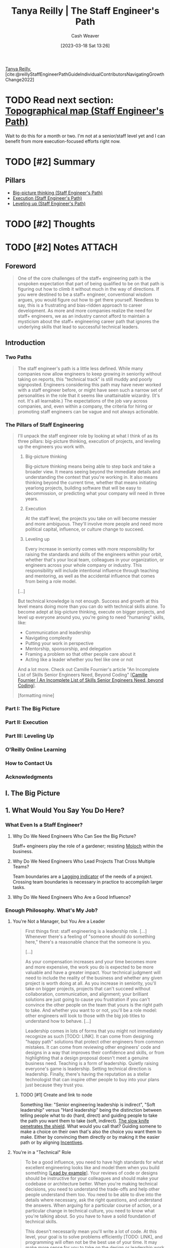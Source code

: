 :PROPERTIES:
:ROAM_REFS: [cite:@reillyStaffEngineerPathGuideIndividualContributorsNavigatingGrowthChange2022]
:ID:       bc1937f1-31ce-41cc-ba0b-dedaac9334b5
:LAST_MODIFIED: [2023-12-05 Tue 06:22]
:END:
#+title: Tanya Reilly | The Staff Engineer's Path
#+hugo_custom_front_matter: :slug "bc1937f1-31ce-41cc-ba0b-dedaac9334b5"
#+author: Cash Weaver
#+date: [2023-03-18 Sat 13:26]
#+filetags: :hastodo:reference:

[[id:ea15f0fd-d3b6-44a7-be0a-ac0cf8258db1][Tanya Reilly]], [cite:@reillyStaffEngineerPathGuideIndividualContributorsNavigatingGrowthChange2022]

* TODO Read next section: [[id:49d0c976-126c-4612-82ad-bebd079dd200][Topographical map (Staff Engineer's Path)]]
SCHEDULED: <2023-07-31 Mon>

Wait to do this for a month or two. I'm not at a senior/staff level yet and I can benefit from more execution-focused efforts right now.

* TODO [#2] Summary
** Pillars
- [[id:69721a7b-23c8-4d00-8a1c-0e2dba6a1c4e][Big-picture thinking (Staff Engineer's Path)]]
- [[id:66f9b635-a07d-43c0-963b-46878ded5183][Execution (Staff Engineer's Path)]]
- [[id:3910de4c-e0b0-4bad-93b9-334af4256906][Leveling up (Staff Engineer's Path)]]
* TODO [#2] Thoughts
* TODO [#2] Notes :ATTACH:
:PROPERTIES:
:NOTER_DOCUMENT: attachments/bc/1937f1-31ce-41cc-ba0b-dedaac9334b5/tanya-reilly-the-staff-engineers-path.pdf
:NOTER_PAGE: 197
:END:
** Foreword
:PROPERTIES:
:NOTER_PAGE: (8 . 0.090909)
:END:

#+begin_quote
One of the core challenges of the staff+ engineering path is the unspoken expectation that part of being qualified to be on that path is figuring out how to climb it without much in the way of directions. If you were destined to be a staff+ engineer, conventional wisdom argues, you would figure out how to get there yourself. Needless to say, this is a frustrating and bias-ridden approach to career development. As more and more companies realize the need for staff+ engineers, we as an industry cannot afford to maintain a mysticism about the staff+ engineering career path that ignores the underlying skills that lead to successful technical leaders.
#+end_quote

** Introduction
:PROPERTIES:
:NOTER_PAGE: (11 . 0.090909)
:END:
*** Two Paths
:PROPERTIES:
:NOTER_PAGE: (11 . 0.421402)
:END:

#+begin_quote
The staff engineer's path is a little less defined. While many companies now allow engineers to keep growing in seniority without taking on reports, this "technical track" is still muddy and poorly signposted. Engineers considering this path may have never worked with a staff engineer before, or might have seen such a narrow set of personalities in the role that it seems like unattainable wizardry. (It's not. It's all learnable.) The expectations of the job vary across companies, and, even within a company, the criteria for hiring or promoting staff engineers can be vague and not always actionable.
#+end_quote
*** The Pillars of Staff Engineering
:PROPERTIES:
:NOTER_PAGE: (13 . 0.715909)
:END:

#+begin_quote
I'll unpack the staff engineer role by looking at what I think of as its three pillars: big-picture thinking, execution of projects, and leveling up the engineers you work with.

1. Big-picture thinking

   Big-picture thinking means being able to step back and take a broader view. It means seeing beyond the immediate details and understanding the context that you're working in. It also means thinking beyond the current time, whether that means initiating yearlong projects, building software that will be easy to decommission, or predicting what your company will need in three years.

2. Execution

   At the staff level, the projects you take on will become messier and more ambiguous. They'll involve more people and need more political capital, influence, or culture change to succeed.

3. Leveling up

   Every increase in seniority comes with more responsibility for raising the standards and skills of the engineers within your orbit, whether that's your local team, colleagues in your organization, or engineers across your whole company or industry. This responsibility will include intentional influence through teaching and mentoring, as well as the accidental influence that comes from being a role model.

[...]

But technical knowledge is not enough. Success and growth at this level means doing more than you can do with technical skills alone. To become adept at big-picture thinking, execute on bigger projects, and level up everyone around you, you're going to need "humaning" skills, like:

- Communication and leadership
- Navigating complexity
- Putting your work in perspective
- Mentorship, sponsorship, and delegation
- Framing a problem so that other people care about it
- Acting like a leader whether you feel like one or not

And a lot more. Check out Camille Fournier's article "An Incomplete List of Skills Senior Engineers Need, Beyond Coding" [[[id:9f7ed9dc-46f1-4f12-a87e-cd03005c06dd][Camille Fournier | An Incomplete List of Skills Senior Engineers Need, beyond Coding]]].

[formatting mine]
#+end_quote
*** Part I: The Big Picture
:PROPERTIES:
:NOTER_PAGE: (19 . 0.398674)
:END:
*** Part II: Execution
:PROPERTIES:
:NOTER_PAGE: (20 . 0.379735)
:END:
*** Part III: Leveling Up
:PROPERTIES:
:NOTER_PAGE: (21 . 0.474432)
:END:
*** O'Reilly Online Learning
:PROPERTIES:
:NOTER_PAGE: (23 . 0.375001)
:END:
*** How to Contact Us
:PROPERTIES:
:NOTER_PAGE: (23 . 0.80966)
:END:
*** Acknowledgments
:PROPERTIES:
:NOTER_PAGE: (24 . 0.711174)
:END:

** I. The Big Picture
:PROPERTIES:
:NOTER_PAGE: (28 . 0.090909)
:END:
** 1. What Would You Say You Do Here?
:PROPERTIES:
:NOTER_PAGE: (29 . 0.090909)
:END:
*** What Even Is a Staff Engineer?
:PROPERTIES:
:NOTER_PAGE: (30 . 0.090909)
:END:
**** Why Do We Need Engineers Who Can See the Big Picture?
:PROPERTIES:
:NOTER_PAGE: (35 . 0.166667)
:END:
Staff+ engineers play the role of a gardener; resisting [[id:3aea1e2f-dd21-4c21-a8c9-7efd610424c4][Moloch]] within the business.
**** Why Do We Need Engineers Who Lead Projects That Cross Multiple Teams?
:PROPERTIES:
:NOTER_PAGE: (39 . 0.682766)
:END:
Team boundaries are a [[id:c112d0b0-ceef-4a41-9dc8-013a31bd1f49][Lagging indicator]] of the needs of a project. Crossing team boundaries is necessary in practice to accomplish larger tasks.
**** Why Do We Need Engineers Who Are a Good Influence?
:PROPERTIES:
:NOTER_PAGE: (42 . 0.190341)
:END:
*** Enough Philosophy. What's My Job?
:PROPERTIES:
:NOTER_PAGE: (44 . 0.247159)
:END:
**** You're Not a Manager, but You Are a Leader
:PROPERTIES:
:NOTER_PAGE: (44 . 0.408144)
:END:

#+begin_quote
First things first: staff engineering is a leadership role. [...] Whenever there's a feeling of "someone should do something here," there's a reasonable chance that the someone is you.

[...]

As your compensation increases and your time becomes more and more expensive, the work you do is expected to be more valuable and have a greater impact. Your technical judgment will need to include the reality of the business and whether any given project is worth doing at all. As you increase in seniority, you'll take on bigger projects, projects that can't succeed without collaboration, communication, and alignment; your brilliant solutions are just going to cause you frustration if you can't convince the other people on the team that yours is the right path to take. And whether you want to or not, you'll be a role model: other engineers will look to those with the big job titles to understand how to behave. [...]

Leadership comes in lots of forms that you might not immediately recognize as such [TODO: LINK]. It can come from designing "happy path" solutions that protect other engineers from common mistakes. It can come from reviewing other engineers' code and designs in a way that improves their confidence and skills, or from highlighting that a design proposal doesn't meet a genuine business need. Teaching is a form of leadership. Quietly raising everyone's game is leadership. Setting technical direction is leadership. Finally, there's having the reputation as a stellar technologist that can inspire other people to buy into your plans just because they trust you.
#+end_quote
***** TODO [#1] Create and link to node

Something like: "Senior engineering leadership is indirect", "Soft leadership" versus "Hard leadership" being the distinction between telling people what to do (hard, direct) and guiding people to take the path you want them to take (soft, indirect). [[id:0d00d854-02ca-4b2f-bf1d-8321de9378f8][The slow knife penetrates the shield]]. What would you call that? Guiding somene to make a choice on their own that's also the choice you want them to make. Either by convincing them directly or by making it the easier path or by aligning [[id:deb3b467-3bb1-4000-9665-3a7347909ad6][Incentives]].
**** You're in a "Technical" Role
:PROPERTIES:
:NOTER_PAGE: (48 . 0.09091)
:END:

#+begin_quote
To be a good influence, you need to have high standards for what excellent engineering looks like and model them when you build something [[[id:c1e92962-bb77-4da1-a565-dba4d2d29076][Lead by example]]]. Your reviews of code or designs should be instructive for your colleagues and should make your codebase or architecture better. When you're making technical decisions, you need to understand the trade-offs and help other people understand them too. You need to be able to dive into the details where necessary, ask the right questions, and understand the answers. When arguing for a particular course of action, or a particular change in technical culture, you need to know what you're talking about. So you have to have a solid foundation of technical skills.

This doesn't necessarily mean you'll write a lot of code. At this level, your goal is to solve problems efficiently [TODO: LINK], and programming will often not be the best use of your time. It may make more sense for you to take on the design or leadership work that only you can do and let others handle the programming. Staff engineers often take on ambiguous, messy, difficult problems and do just enough work on them to make them manageable by someone else. Once the problem is tractable, it becomes a growth opportunity for less experienced engineers (sometimes with support from the staff engineer).
#+end_quote
***** TODO [#1] Link to reference node

I read something a while back which went "Your job is to [[id:b00a62dd-b06c-4943-81d7-140b11e15c8b][Solve the problem]]" -- not to code or fall into a [[id:3923eefd-c5ff-455e-a107-cd5a9e9191c3][Technologist]] trap. Try to find that and cite it here.

**** You Aim to Be Autonomous
:PROPERTIES:
:NOTER_PAGE: (49 . 0.190342)
:END:

#+begin_quote
When you started out as an engineer, your manager probably told you what to work on and how to approach it. At senior level, maybe your manager advised you on which problems were important to solve, and left it to you to figure out what to do about it. At staff+ levels, your manager should be bringing you information and sharing context, but you should be telling them what's important just as much as the other way around. As Sabrina Leandro, principal engineer at Intercom, asks, "So you know you're supposed to be working on things that are impactful and valuable. But where do you find this magic backlog of high- impact work that you should be doing?" Her answer: "You create it!"
#+end_quote

See [[id:b4e207cd-6c52-425c-8b60-a21e8cb1d8c6][Sabrina Leandro | So You're Staff+ ... Now What?]].

#+begin_quote
As a senior person in the organization, it's likely that you'll be pulled in many directions. It's up to you to defend and structure your time.
#+end_quote

**** You Set Technical Direction
:PROPERTIES:
:NOTER_PAGE: (50 . 0.214016)
:END:

#+begin_quote
As a technical leader, part of a staff engineer's role is to make sure the organization has a good technical direction. Underlying the product or service your organization provides is a host of technical decisions: your architecture, your storage systems, the tools and frameworks you use, and so on. Whether these decisions are made at a team level or across multiple teams or whole organizations, part of your job is to make sure that they get made, that they get made well, and that they get written down. The job is not to come up with all (or even necessarily any!) of the aspects of the technical direction, but to ensure there is an agreed-upon, well-understood solution that solves the problems it sets out to solve.
#+end_quote

**** You Communicate Often and Well
:PROPERTIES:
:NOTER_PAGE: (50 . 0.624054)
:END:

#+begin_quote
The more senior you become, the more you will rely on strong communication skills. [...] The better you are at being understood, the easier your job will be.
#+end_quote

*** Understanding Your Role
:PROPERTIES:
:NOTER_PAGE: (50 . 0.855115)
:END:
**** Where in the Organization Do You Sit?
:PROPERTIES:
:NOTER_PAGE: (51 . 0.42235)
:END:
***** Reporting "high"
:PROPERTIES:
:NOTER_PAGE: (52 . 0.750948)
:END:
***** Reporting "low"
:PROPERTIES:
:NOTER_PAGE: (53 . 0.507577)
:END:
**** What's Your Scope?
:PROPERTIES:
:NOTER_PAGE: (54 . 0.673295)
:END:
***** A scope too broad
:PROPERTIES:
:NOTER_PAGE: (55 . 0.753788)
:END:
#+begin_quote
If your scope is too broad (or undefined), there are a few possible failure modes:

- Lack of impact
- Becoming a bottleneck
- Decision fatigue
- Missing relationships
#+end_quote
***** A scope too narrow
:PROPERTIES:
:NOTER_PAGE: (57 . 0.090909)
:END:
#+begin_quote
Beware, too, of scoping yourself too narrowly. [...]

- Lack of impact
- Opportunity cost
- Overshadowing other engineers
- Overengineering
#+end_quote
**** What Shape Is Your Role?
:PROPERTIES:
:NOTER_PAGE: (58 . 0.337121)
:END:
***** Do you approach things depth-first or breadth-first?
:PROPERTIES:
:NOTER_PAGE: (58 . 0.524621)
:END:
***** Which of the "four disciplines" do you gravitate toward?
:PROPERTIES:
:NOTER_PAGE: (59 . 0.204545)
:END:
#+begin_quote
Yonatan Zunger, distinguished engineer at Twitter, describes the four disciplines that are needed in any job in the world:

- Core technical skills

  Coding, litigation, producing content, cooking— whatever a typical practitioner of the role works on

- Product management

  Figuring out what needs to be done and why, and maintaining a narrative about that work

- Project management

  The practicalities of achieving the goal, removing chaos, tracking the tasks, noticing what's blocked, and making sure it gets unblocked

- People management

  Turning a group of people into a team, building their skills and careers, mentoring, and dealing with their problems

Zunger notes that the higher your level, the less your mix of these skills corresponds with your job title: "The more senior you get, the more this becomes true, the more and more there is an expectation that you can shift across each of these four kinds of jobs easily and fluidly, and function in all rooms."
#+end_quote
****** TODO Read and link to https://oreil.ly/3S9HE

***** How much do you want (or need) to code?
:PROPERTIES:
:NOTER_PAGE: (60 . 0.782197)
:END:
***** How's your delayed gratification?
:PROPERTIES:
:NOTER_PAGE: (61 . 0.403409)
:END:
***** Are you keeping one foot on the manager track?
:PROPERTIES:
:NOTER_PAGE: (61 . 0.819129)
:END:
***** Do any of these archetypes fit you?
:PROPERTIES:
:NOTER_PAGE: (62 . 0.403409)
:END:
**** What's Your Primary Focus?
:PROPERTIES:
:NOTER_PAGE: (63 . 0.166667)
:END:
***** What's important?
:PROPERTIES:
:NOTER_PAGE: (63 . 0.870265)
:END:

#+begin_quote
"Your work needs to be important" doesn't mean you should only work on the fanciest, most glamorous technologies and VP-sponsored initiatives. The work that's most important will often be the work that nobody else sees. It might be a struggle to even articulate the need for it, because your teams don't have good mental models for it yet. It might involve gathering data that doesn't exist, or spelunking through dusty code or documents that haven't been touched in a decade. There are any number of other grungy tasks that just need to get done. Meaningful work comes in many forms. Know why the problem you're working on is strategically important—and if it's not, do something else.
#+end_quote

***** What needs you?
:PROPERTIES:
:NOTER_PAGE: (64 . 0.53125)
:END:
*** Aligning on Scope, Shape, and Primary Focus
:PROPERTIES:
:NOTER_PAGE: (65 . 0.199811)
:END:

#+begin_quote
By now, you should have a pretty clear picture of what the scope of your role is, how it's shaped, and what you're working on right now. But are you certain that your picture matches everyone else's? Your manager's and colleagues' expectations may differ wildly from yours on what a staff engineer is, what authority you have to make decisions, and myriad other big questions. If you're joining a company as a staff engineer, it's best to get all of this straightened out up front.

A technique I learned from my friend Cian Synnott is to write out my understanding of my job and share it with my manager. It can feel a little intimidating to answer the question "What do you do here?" What if other people think what you do is useless, or think you don't do it well? But writing it out removes the ambiguity, and you'll find out early if your mental model of the role is the same as everyone else's. Better now than at performance review time.
#+end_quote
**** Is That Your Job?
:PROPERTIES:
:NOTER_PAGE: (68 . 0.090911)
:END:

#+begin_quote
Your job is to make your organization successful. You might be a technology expert or a coder or affiliated with a specific team, but ultimately your job is to help your organization achieve its goals. Senior people do a lot of things that are not in their core job description. They can end up doing things that make no sense in anyone's job description! But if that's what the project needs to be successful, consider doing it.
#+end_quote

*** To Recap
:PROPERTIES:
:NOTER_PAGE: (69 . 0.090911)
:END:

#+begin_quote
- Staff engineering roles are ambiguous by definition. It's up to you to discover and decide what your role is and what it means for you.
- You're probably not a manager, but you're in a leadership role.
- You're also in a role that requires technical judgment and solid technical experience.
- Be clear about your scope: your area of responsibility and influence.
- Your time is finite. Be deliberate about choosing a primary focus that's important and that isn't wasting your skills. [see [[id:f1882164-0604-4dd9-ae59-df0d7b9d5ca2][James F. Kile, Donald J. Little, Samir Shah | Busy Person Patterns]]]
- Align with your management chain. Discuss what you think your job is, see what your manager thinks it is, understand what's valued and what's actually useful, and set expectations explicitly. Not all companies need all shapes of staff engineers.
- Your job will be a weird shape sometimes, and that's OK.
#+end_quote
** 2. Three Maps
:PROPERTIES:
:NOTER_PAGE: (71 . 0.090909)
:END:
*** Uh, Did Anyone Bring a Map?
:PROPERTIES:
:NOTER_PAGE: (71 . 0.738636)
:END:

Remember that [[id:bfc5100c-d70d-4829-9798-7a90b5edea9b][The map is not the territory]].

**** A Locator Map: You Are Here
:PROPERTIES:
:NOTER_PAGE: (72 . 0.446023)
:END:

[[id:1b17b268-7192-4117-9d4f-1b67dcc091ee][Locator map (Staff Engineer's Path)]]

#+begin_quote
We're going to start with your place in the wider organization and company. Last chapter we talked about your scope, but to truly understand that scope, you need to see what's outside it. What's along the borders? When you zoom way out, how big is your part of the world compared to everywhere else? Think of it like one of those maps that a news station throws up behind the presenter to remind you where a particular place is, and put it in context.

You need the locator map because it's tricky to be objective about any work while you're deep inside it. Unless you can maintain perspective, the concerns and decisions of your local group will feel more important to you than they would if you looked at them on a bigger scale. So we'll try out some techniques for getting that perspective. You'll be honest with yourself about which of the projects you care about would actually show up on a big map of the company, and which ones you wouldn't see unless you zoomed all the way in.
#+end_quote

**** A Topographical Map: Learning the Terrain
:PROPERTIES:
:NOTER_PAGE: (73 . 0.166667)
:END:

[[id:49d0c976-126c-4612-82ad-bebd079dd200][Topographical map (Staff Engineer's Path)]]

#+begin_quote
The second map is all about navigating the terrain. If you're setting off across the landscape, you'll go further and faster if you have a robust knowledge of what's ahead. In this section, we'll look at some of the hazards on the map: the canyons and ridges along the fault lines of your organization, the weird political boundaries in places nobody would predict, and the difficult people everyone's been going out of their way to avoid. If there's quicksand ahead, or krakens to be wary of, or an impassable desert full of the sun-bleached skeletons of previous travelers, you'll want to mark those pretty clearly before you set out on your journey.

Despite the dangers and difficulties, you might find that there are navigable paths already in place. Discovering these paths will include understanding your organization's "personality" and how your leaders prefer to work, clarifying how decisions are made, and uncovering both the official and the "shadow" organization charts.
#+end_quote

**** A Treasure Map: X Marks the Spot
:PROPERTIES:
:NOTER_PAGE: (73 . 0.732955)
:END:

[[id:f3ca255f-a05d-4410-8a11-4fc48db1afe7][Treasure map (Staff Engineer's Path)]]

#+begin_quote
The third map has a destination and some points on a trail to get there. It shows where you're going and lays out some of the stops on the journey.
#+end_quote

**** Clearing the Fog of War
:PROPERTIES:
:NOTER_PAGE: (74 . 0.460227)
:END:

#+begin_quote
These three maps already exist in your organization; they're just obscured. When you join a new company, most of the big picture is completely unknown to you. A big part of starting a new job is building context, learning how your new organization works, and uncovering everyone's goals.

[...]

You'll be able to clear some parts of the map through everyday learning, but you'll need to deliberately set out to clear other parts. A core theme of this chapter is how important it is to know things: to have continual context and a sense of what's going on. Knowing things takes both skill and opportunity, and you might need to work at it for a while before you start seeing what you're not seeing.

[...]

Why could they see all of these things when I couldn't? Because they had learned to pay attention and they knew what they were looking for.

Paying attention means being alert to facts that affect your projects or organization. And that means continually sifting information out of the noise around you. If you can train your brain to say "That's interesting!" and remember facts that you might need later on, you'll start to add detail to your maps and build skills in synthesizing new information. What sorts of facts are useful? Anything that can help you or others have context for your work, navigate your organization, or progress toward your goals. Here are some examples:

- A company all-hands presentation about an upcoming marketing push might be a hint that huge traffic spikes you're not ready for are coming your way.
- Your director asks you to take on a project you don't have time to do, but you know which senior engineers in your organization are ready for opportunities to stretch their skills.
- A shift in corporate priorities could mean a platform you'd considered but backburnered has become an amazing investment.
- Your database just disappeared, and you remember getting an email about network maintenance.

Over time, you'll get used to how news travels in your org
and what you should pay attention to. [...] Think of
gathering context as a skill to build as part of your job.
#+end_quote
*** TODO [#1] The Locator Map: Getting Perspective
:PROPERTIES:
:NOTER_PAGE: (77 . 0.318182)
:END:

See [[id:1b17b268-7192-4117-9d4f-1b67dcc091ee][Locator map (Staff Engineer's Path)]].

**** TODO Read [cite:@larsonDrawingYourThreeMapsExercise2022]

**** Seeing Bigger
:PROPERTIES:
:NOTER_PAGE: (81 . 0.470645)
:END:
***** Taking an outsider view
:PROPERTIES:
:NOTER_PAGE: (81 . 0.752841)
:END:
****** TODO Read [cite:@naPushingFriction]

***** Escaping the echo chamber
:PROPERTIES:
:NOTER_PAGE: (83 . 0.204546)
:END:

***** What's actually important?
:PROPERTIES:
:NOTER_PAGE: (85 . 0.850379)
:END:

***** What do your customers care about?
:PROPERTIES:
:NOTER_PAGE: (88 . 0.47822)
:END:

***** Have your problems been solved before?
:PROPERTIES:
:NOTER_PAGE: (89 . 0.22822)
:END:
*** TODO [#2] The Topographical Map: Navigating the Terrain
:PROPERTIES:
:NOTER_PAGE: (90 . 0.767994)
:END:
**** Rough Terrain
:PROPERTIES:
:NOTER_PAGE: (92 . 0.386365)
:END:
**** Understanding Your Organization
:PROPERTIES:
:NOTER_PAGE: (93 . 0.47538)
:END:
***** What's the culture?
:PROPERTIES:
:NOTER_PAGE: (94 . 0.180872)
:END:
****** Secret or open?
:PROPERTIES:
:NOTER_PAGE: (95 . 0.176138)
:END:
****** Oral or written?
:PROPERTIES:
:NOTER_PAGE: (95 . 0.738638)
:END:
****** Top-down or bottom-up?
:PROPERTIES:
:NOTER_PAGE: (96 . 0.493371)
:END:
****** Fast change or deliberate change?
:PROPERTIES:
:NOTER_PAGE: (97 . 0.327652)
:END:
****** Back channels or front doors?
:PROPERTIES:
:NOTER_PAGE: (97 . 0.667614)
:END:
****** Allocated or available?
:PROPERTIES:
:NOTER_PAGE: (98 . 0.446023)
:END:
****** Liquid or crystallized?
:PROPERTIES:
:NOTER_PAGE: (99 . 0.152462)
:END:
***** Power, rules, or mission?
:PROPERTIES:
:NOTER_PAGE: (100 . 0.712121)
:END:
***** Noticing the points of interest
:PROPERTIES:
:NOTER_PAGE: (103 . 0.370265)
:END:
****** Chasms
:PROPERTIES:
:NOTER_PAGE: (103 . 0.582386)
:END:
****** Fortresses
:PROPERTIES:
:NOTER_PAGE: (104 . 0.465909)
:END:
****** Disputed territory
:PROPERTIES:
:NOTER_PAGE: (105 . 0.270833)
:END:
****** Uncrossable deserts
:PROPERTIES:
:NOTER_PAGE: (106 . 0.176136)
:END:
****** Paved roads, shortcuts, and long ways around
:PROPERTIES:
:NOTER_PAGE: (106 . 0.492424)
:END:
**** What Points of Interest Are on Your Map?
:PROPERTIES:
:NOTER_PAGE: (107 . 0.753788)
:END:
***** How are decisions made?
:PROPERTIES:
:NOTER_PAGE: (108 . 0.554924)
:END:
***** Where is "the room"?
:PROPERTIES:
:NOTER_PAGE: (109 . 0.569131)
:END:
***** Asking to join in
:PROPERTIES:
:NOTER_PAGE: (110 . 0.791669)
:END:
***** The shadow org chart
:PROPERTIES:
:NOTER_PAGE: (112 . 0.545457)
:END:
**** Keeping Your Topographic Map Up to Date
:PROPERTIES:
:NOTER_PAGE: (113 . 0.706442)
:END:
**** If the Terrain Is Still Difficult to Navigate, Be a Bridge
:PROPERTIES:
:NOTER_PAGE: (116 . 0.59754)
:END:
*** The Treasure Map: Remind Me Where We're Going?
:PROPERTIES:
:NOTER_PAGE: (118 . 0.318184)
:END:

[[id:f3ca255f-a05d-4410-8a11-4fc48db1afe7][Treasure map (Staff Engineer's Path)]]

**** Chasing Shiny Things
:PROPERTIES:
:NOTER_PAGE: (119 . 0.81629)
:END:
**** Taking a Longer View
:PROPERTIES:
:NOTER_PAGE: (121 . 0.498106)
:END:
***** Why are you doing whatever you're doing?
:PROPERTIES:
:NOTER_PAGE: (121 . 0.851326)
:END:
***** Sharing the map
:PROPERTIES:
:NOTER_PAGE: (123 . 0.346591)
:END:
**** If the Treasure Map Is Still Unclear, It Might Be Time to Draw a New One
:PROPERTIES:
:NOTER_PAGE: (124 . 0.555871)
:END:
*** Your Personal Journey
:PROPERTIES:
:NOTER_PAGE: (125 . 0.280303)
:END:
*** To Recap
:PROPERTIES:
:NOTER_PAGE: (125 . 0.720644)
:END:
#+begin_quote
- Practice the skills of intentionally looking for a bigger picture and seeing what's happening.
- Understand your work in context: know your customers, talk with peers outside your group, understand your success metrics, and be clear on what's actually important.
- Know how your organization works and how decisions get made within it.
- Build or discover paths to allow information you need to come to you.
- Be clear about what goals everyone is aiming for.
- Think about your own work and what your journey is.
#+end_quote
** 3. Creating the Big Picture
:PROPERTIES:
:NOTER_PAGE: (128 . 0.090909)
:END:
*** The Scenario: SockMatcher Needs a Plan
:PROPERTIES:
:NOTER_PAGE: (129 . 0.659091)
:END:
*** What's a Vision? What's a Strategy?
:PROPERTIES:
:NOTER_PAGE: (133 . 0.852273)
:END:
**** What's a Technical Vision?
:PROPERTIES:
:NOTER_PAGE: (135 . 0.214015)
:END:
**** What's a Technical Strategy?
:PROPERTIES:
:NOTER_PAGE: (138 . 0.166667)
:END:
***** The diagnosis
:PROPERTIES:
:NOTER_PAGE: (140 . 0.204546)
:END:
***** Guiding policy
:PROPERTIES:
:NOTER_PAGE: (140 . 0.421402)
:END:
***** Coherent actions
:PROPERTIES:
:NOTER_PAGE: (140 . 0.59091)
:END:
**** Do You Really Need Vision and Strategy Documents?
:PROPERTIES:
:NOTER_PAGE: (141 . 0.578598)
:END:
*** The Approach
:PROPERTIES:
:NOTER_PAGE: (142 . 0.54072)
:END:
**** Embrace the Boring Ideas
:PROPERTIES:
:NOTER_PAGE: (143 . 0.507576)
:END:
**** Join an Expedition in Progress
:PROPERTIES:
:NOTER_PAGE: (145 . 0.090909)
:END:
**** Get a Sponsor
:PROPERTIES:
:NOTER_PAGE: (147 . 0.214016)
:END:
**** Choose Your Core Group
:PROPERTIES:
:NOTER_PAGE: (149 . 0.09091)
:END:
**** Set Scope
:PROPERTIES:
:NOTER_PAGE: (150 . 0.801138)
:END:
**** Make Sure It's Achievable
:PROPERTIES:
:NOTER_PAGE: (152 . 0.332388)
:END:
**** Make It Official
:PROPERTIES:
:NOTER_PAGE: (153 . 0.689394)
:END:
*** The Writing
:PROPERTIES:
:NOTER_PAGE: (155 . 0.176136)
:END:
**** The Writing Loop
:PROPERTIES:
:NOTER_PAGE: (155 . 0.337121)
:END:
***** Initial ideas
:PROPERTIES:
:NOTER_PAGE: (156 . 0.563447)
:END:
****** What documents already exist?
:PROPERTIES:
:NOTER_PAGE: (156 . 0.751894)
:END:
****** What needs to change?
:PROPERTIES:
:NOTER_PAGE: (157 . 0.351326)
:END:
****** What's great as it is?
:PROPERTIES:
:NOTER_PAGE: (158 . 0.152462)
:END:
****** What's important?
:PROPERTIES:
:NOTER_PAGE: (158 . 0.340909)
:END:
****** What will Future You wish that Present You had done?
:PROPERTIES:
:NOTER_PAGE: (158 . 0.600379)
:END:
**** Writing
:PROPERTIES:
:NOTER_PAGE: (158 . 0.864583)
:END:
***** Interviews
:PROPERTIES:
:NOTER_PAGE: (160 . 0.42803)
:END:
***** Thinking time
:PROPERTIES:
:NOTER_PAGE: (161 . 0.498106)
:END:
**** Make Decisions
:PROPERTIES:
:NOTER_PAGE: (162 . 0.649621)
:END:
***** Trade-offs
:PROPERTIES:
:NOTER_PAGE: (163 . 0.157197)
:END:
***** Building consensus
:PROPERTIES:
:NOTER_PAGE: (163 . 0.572917)
:END:
***** Not deciding is a decision (just usually not a good one)
:PROPERTIES:
:NOTER_PAGE: (164 . 0.616477)
:END:
***** Show your work
:PROPERTIES:
:NOTER_PAGE: (165 . 0.730114)
:END:
**** Get Aligned and Stay Aligned
:PROPERTIES:
:NOTER_PAGE: (166 . 0.412881)
:END:
***** Be reasonable
:PROPERTIES:
:NOTER_PAGE: (167 . 0.180874)
:END:
***** Nemawashi
:PROPERTIES:
:NOTER_PAGE: (167 . 0.716858)
:END:
***** Work on your story
:PROPERTIES:
:NOTER_PAGE: (168 . 0.839017)
:END:
**** Create the Final Draft
:PROPERTIES:
:NOTER_PAGE: (170 . 0.834283)
:END:
*** The Launch
:PROPERTIES:
:NOTER_PAGE: (171 . 0.834283)
:END:
**** Make It Official
:PROPERTIES:
:NOTER_PAGE: (172 . 0.261366)
:END:
**** Keep It Fresh
:PROPERTIES:
:NOTER_PAGE: (173 . 0.578601)
:END:
*** Case Study: SockMatcher
:PROPERTIES:
:NOTER_PAGE: (174 . 0.090911)
:END:
**** Approach
:PROPERTIES:
:NOTER_PAGE: (174 . 0.356063)
:END:
***** Why didn't previous attempts work?
:PROPERTIES:
:NOTER_PAGE: (174 . 0.742427)
:END:
***** Sponsorship
:PROPERTIES:
:NOTER_PAGE: (175 . 0.872161)
:END:
***** Other engineers
:PROPERTIES:
:NOTER_PAGE: (176 . 0.886366)
:END:
***** Scope
:PROPERTIES:
:NOTER_PAGE: (178 . 0.465909)
:END:
**** The Writing
:PROPERTIES:
:NOTER_PAGE: (180 . 0.190341)
:END:
***** Diagnosis
:PROPERTIES:
:NOTER_PAGE: (180 . 0.448864)
:END:
***** Guiding policy
:PROPERTIES:
:NOTER_PAGE: (183 . 0.53125)
:END:
***** Actions
:PROPERTIES:
:NOTER_PAGE: (184 . 0.597538)
:END:
**** The Launch
:PROPERTIES:
:NOTER_PAGE: (186 . 0.837121)
:END:
*** To Recap
:PROPERTIES:
:NOTER_PAGE: (188 . 0.337121)
:END:
** II. Execution
:PROPERTIES:
:NOTER_PAGE: (190 . 0.090909)
:END:
** 4. Finite Time
:PROPERTIES:
:NOTER_PAGE: (191 . 0.090909)
:END:
See [[id:f1882164-0604-4dd9-ae59-df0d7b9d5ca2][James F. Kile, Donald J. Little, Samir Shah | Busy Person Patterns]].
*** Doing All the Things
:PROPERTIES:
:NOTER_PAGE: (191 . 0.653409)
:END:
*** Time
:PROPERTIES:
:NOTER_PAGE: (192 . 0.67803)
:END:
**** Finite Time
:PROPERTIES:
:NOTER_PAGE: (193 . 0.090909)
:END:
**** How Busy Do You Like to Be?
:PROPERTIES:
:NOTER_PAGE: (196 . 0.680872)
:END:
**** projectqueue.pop()?
:PROPERTIES:
:NOTER_PAGE: (198 . 0.090909)
:END:
*** Resource Constraints
:PROPERTIES:
:NOTER_PAGE: (199 . 0.398674)
:END:
**** Your Dashboard
:PROPERTIES:
:NOTER_PAGE: (200 . 0.494318)
:END:
***** Energy
:PROPERTIES:
:NOTER_PAGE: (201 . 0.493372)
:END:
***** Quality of life
:PROPERTIES:
:NOTER_PAGE: (202 . 0.498107)
:END:
***** Credibility
:PROPERTIES:
:NOTER_PAGE: (203 . 0.464963)
:END:
***** Social capital
:PROPERTIES:
:NOTER_PAGE: (204 . 0.839015)
:END:
***** Skills
:PROPERTIES:
:NOTER_PAGE: (206 . 0.356061)
:END:
**** E + 2S + ...?
:PROPERTIES:
:NOTER_PAGE: (207 . 0.422348)
:END:
**** Bin packing
:PROPERTIES:
:NOTER_PAGE: (208 . 0.823864)
:END:
*** Choosing Projects
:PROPERTIES:
:NOTER_PAGE: (210 . 0.176138)
:END:
**** Evaluating a Project
:PROPERTIES:
:NOTER_PAGE: (210 . 0.408145)
:END:
***** You're invited to join
:PROPERTIES:
:NOTER_PAGE: (210 . 0.628789)
:END:
***** You ask to join
:PROPERTIES:
:NOTER_PAGE: (211 . 0.09091)
:END:
***** You have an idea
:PROPERTIES:
:NOTER_PAGE: (211 . 0.402463)
:END:
***** The fire alarm goes off
:PROPERTIES:
:NOTER_PAGE: (211 . 0.690342)
:END:
***** You're claiming a problem
:PROPERTIES:
:NOTER_PAGE: (212 . 0.774622)
:END:
***** You're invited to join a grassroots effort
:PROPERTIES:
:NOTER_PAGE: (213 . 0.732009)
:END:
***** Someone needs to…
:PROPERTIES:
:NOTER_PAGE: (214 . 0.299244)
:END:
***** You're just meddling
:PROPERTIES:
:NOTER_PAGE: (214 . 0.705494)
:END:
**** What are you signing on for?
:PROPERTIES:
:NOTER_PAGE: (216 . 0.090909)
:END:
**** Questions to Ask Yourself About Projects
:PROPERTIES:
:NOTER_PAGE: (217 . 0.659091)
:END:
***** Energy: How many things are you already doing?
:PROPERTIES:
:NOTER_PAGE: (217 . 0.775568)
:END:
***** Energy: Does this kind of work give or take energy?
:PROPERTIES:
:NOTER_PAGE: (218 . 0.677083)
:END:
***** Energy: Are you procrastinating?
:PROPERTIES:
:NOTER_PAGE: (219 . 0.22822)
:END:
***** Energy: Is this fight worth it?
:PROPERTIES:
:NOTER_PAGE: (220 . 0.625)
:END:
***** Quality of life: Do you enjoy this work?
:PROPERTIES:
:NOTER_PAGE: (221 . 0.090909)
:END:
***** Quality of life: How do you feel about the project's goals?
:PROPERTIES:
:NOTER_PAGE: (222 . 0.090909)
:END:
***** Credibility: Does this project use your technical skills?
:PROPERTIES:
:NOTER_PAGE: (222 . 0.448864)
:END:
***** Credibility: Does this project show your leadership skills?
:PROPERTIES:
:NOTER_PAGE: (222 . 0.75947)
:END:
***** Social capital: Is this the kind of work that your company and your manager expects at your level?
:PROPERTIES:
:NOTER_PAGE: (223 . 0.275568)
:END:
***** Social capital: Will this work be respected?
:PROPERTIES:
:NOTER_PAGE: (223 . 0.856061)
:END:
***** Social capital: Are you squandering the capital you've built?
:PROPERTIES:
:NOTER_PAGE: (224 . 0.441288)
:END:
***** Skills: Will this project teach you something you want to learn?
:PROPERTIES:
:NOTER_PAGE: (225 . 0.6875)
:END:
***** Skills: Will the people around you raise your game?
:PROPERTIES:
:NOTER_PAGE: (226 . 0.299242)
:END:
**** What If It's the Wrong Project?
:PROPERTIES:
:NOTER_PAGE: (227 . 0.166667)
:END:
***** Do it anyway?
:PROPERTIES:
:NOTER_PAGE: (227 . 0.624053)
:END:
***** Compensate for the project
:PROPERTIES:
:NOTER_PAGE: (228 . 0.767992)
:END:
***** Let others lead
:PROPERTIES:
:NOTER_PAGE: (229 . 0.498108)
:END:
***** Resize the project
:PROPERTIES:
:NOTER_PAGE: (230 . 0.204548)
:END:
***** Just don't do it
:PROPERTIES:
:NOTER_PAGE: (230 . 0.620268)
:END:
**** Examples
:PROPERTIES:
:NOTER_PAGE: (231 . 0.643942)
:END:
***** Example: Speaking at the all-hands meeting
:PROPERTIES:
:NOTER_PAGE: (231 . 0.855116)
:END:
***** Example: Joining an on-call rotation
:PROPERTIES:
:NOTER_PAGE: (234 . 0.379737)
:END:
***** Example: The exciting project you wish you could do
:PROPERTIES:
:NOTER_PAGE: (236 . 0.180874)
:END:
***** Example: I want to want to
:PROPERTIES:
:NOTER_PAGE: (238 . 0.090911)
:END:
**** Defend Your Time
:PROPERTIES:
:NOTER_PAGE: (240 . 0.090909)
:END:
*** To Recap
:PROPERTIES:
:NOTER_PAGE: (240 . 0.71875)
:END:
** 5. Leading Big Projects
:PROPERTIES:
:NOTER_PAGE: (244 . 0.090909)
:END:
*** The Life of a Project
:PROPERTIES:
:NOTER_PAGE: (244 . 0.585227)
:END:
*** The Start of a Project
:PROPERTIES:
:NOTER_PAGE: (246 . 0.090909)
:END:
**** If You're Feeling Overwhelmed…
:PROPERTIES:
:NOTER_PAGE: (246 . 0.52178)
:END:
***** Create an anchor for yourself
:PROPERTIES:
:NOTER_PAGE: (248 . 0.460227)
:END:
***** Talk to your project sponsor
:PROPERTIES:
:NOTER_PAGE: (248 . 0.724432)
:END:
***** Decide who gets your uncertainty
:PROPERTIES:
:NOTER_PAGE: (249 . 0.427084)
:END:
***** Give yourself a win
:PROPERTIES:
:NOTER_PAGE: (250 . 0.157197)
:END:
***** Use your strengths
:PROPERTIES:
:NOTER_PAGE: (250 . 0.46875)
:END:
**** Building Context
:PROPERTIES:
:NOTER_PAGE: (250 . 0.789773)
:END:
***** Goals
:PROPERTIES:
:NOTER_PAGE: (251 . 0.450758)
:END:
***** Customer needs
:PROPERTIES:
:NOTER_PAGE: (251 . 0.819129)
:END:
***** Success metrics
:PROPERTIES:
:NOTER_PAGE: (253 . 0.275568)
:END:
***** Sponsors, stakeholders, and customers
:PROPERTIES:
:NOTER_PAGE: (254 . 0.322917)
:END:
***** Fixed constraints
:PROPERTIES:
:NOTER_PAGE: (254 . 0.658144)
:END:
***** Risks
:PROPERTIES:
:NOTER_PAGE: (255 . 0.427084)
:END:
***** History
:PROPERTIES:
:NOTER_PAGE: (256 . 0.275569)
:END:
***** Team
:PROPERTIES:
:NOTER_PAGE: (256 . 0.80966)
:END:
**** Giving Your Project Structure
:PROPERTIES:
:NOTER_PAGE: (258 . 0.214015)
:END:
***** Defining roles
:PROPERTIES:
:NOTER_PAGE: (258 . 0.576705)
:END:
***** Recruiting people
:PROPERTIES:
:NOTER_PAGE: (263 . 0.427084)
:END:
***** Agreeing on scope
:PROPERTIES:
:NOTER_PAGE: (264 . 0.558713)
:END:
***** Estimating time
:PROPERTIES:
:NOTER_PAGE: (266 . 0.427084)
:END:
***** Agreeing on logistics
:PROPERTIES:
:NOTER_PAGE: (267 . 0.625948)
:END:
***** Having a kickoff meeting
:PROPERTIES:
:NOTER_PAGE: (269 . 0.370265)
:END:
*** Driving the Project
:PROPERTIES:
:NOTER_PAGE: (270 . 0.090909)
:END:
**** Exploring
:PROPERTIES:
:NOTER_PAGE: (270 . 0.545455)
:END:
***** What are the important aspects of the project?
:PROPERTIES:
:NOTER_PAGE: (271 . 0.157197)
:END:
***** What possible approaches can you take?
:PROPERTIES:
:NOTER_PAGE: (272 . 0.441288)
:END:
**** Clarifying
:PROPERTIES:
:NOTER_PAGE: (273 . 0.356061)
:END:
***** Mental models
:PROPERTIES:
:NOTER_PAGE: (274 . 0.460227)
:END:
***** Naming
:PROPERTIES:
:NOTER_PAGE: (275 . 0.616477)
:END:
***** Pictures and graphs
:PROPERTIES:
:NOTER_PAGE: (276 . 0.370265)
:END:
**** Designing
:PROPERTIES:
:NOTER_PAGE: (277 . 0.579545)
:END:
***** Why share designs?
:PROPERTIES:
:NOTER_PAGE: (278 . 0.090909)
:END:
***** RFC templates
:PROPERTIES:
:NOTER_PAGE: (278 . 0.79072)
:END:
***** What goes in an RFC?
:PROPERTIES:
:NOTER_PAGE: (280 . 0.090909)
:END:
****** Context
:PROPERTIES:
:NOTER_PAGE: (280 . 0.232008)
:END:
****** Goals
:PROPERTIES:
:NOTER_PAGE: (280 . 0.586174)
:END:
****** Design
:PROPERTIES:
:NOTER_PAGE: (281 . 0.389205)
:END:
****** Security/privacy/compliance
:PROPERTIES:
:NOTER_PAGE: (284 . 0.686555)
:END:
****** Alternatives considered/prior art
:PROPERTIES:
:NOTER_PAGE: (285 . 0.090911)
:END:
****** Background
:PROPERTIES:
:NOTER_PAGE: (285 . 0.620268)
:END:
****** Trade-offs
:PROPERTIES:
:NOTER_PAGE: (285 . 0.761366)
:END:
****** Risks
:PROPERTIES:
:NOTER_PAGE: (285 . 0.87879)
:END:
****** Dependencies
:PROPERTIES:
:NOTER_PAGE: (286 . 0.247161)
:END:
****** Operations
:PROPERTIES:
:NOTER_PAGE: (286 . 0.411934)
:END:
***** Technical pitfalls
:PROPERTIES:
:NOTER_PAGE: (286 . 0.534093)
:END:
****** It's a brand-new problem (but it isn't)
:PROPERTIES:
:NOTER_PAGE: (286 . 0.675192)
:END:
****** This looks easy!
:PROPERTIES:
:NOTER_PAGE: (286 . 0.863639)
:END:
****** Building for the present
:PROPERTIES:
:NOTER_PAGE: (287 . 0.389207)
:END:
****** Building for the distant, distant future
:PROPERTIES:
:NOTER_PAGE: (287 . 0.696025)
:END:
****** Every user just needs to…
:PROPERTIES:
:NOTER_PAGE: (288 . 0.152465)
:END:
****** We'll figure out the difficult part later
:PROPERTIES:
:NOTER_PAGE: (288 . 0.364586)
:END:
****** Solving the small problem by making the big problem more difficult
:PROPERTIES:
:NOTER_PAGE: (288 . 0.671404)
:END:
****** It's not really a rewrite (but it is!)
:PROPERTIES:
:NOTER_PAGE: (289 . 0.199813)
:END:
****** But is it operable?
:PROPERTIES:
:NOTER_PAGE: (289 . 0.482957)
:END:
****** Discussing the smallest decisions the most
:PROPERTIES:
:NOTER_PAGE: (289 . 0.822919)
:END:
**** Coding
:PROPERTIES:
:NOTER_PAGE: (290 . 0.483904)
:END:
***** Should you code on the project?
:PROPERTIES:
:NOTER_PAGE: (290 . 0.718752)
:END:
***** Be an exemplar, but not a bottleneck
:PROPERTIES:
:NOTER_PAGE: (291 . 0.578601)
:END:
**** Communicating
:PROPERTIES:
:NOTER_PAGE: (293 . 0.554924)
:END:
***** Talking to each other
:PROPERTIES:
:NOTER_PAGE: (293 . 0.766098)
:END:
***** Sharing status
:PROPERTIES:
:NOTER_PAGE: (294 . 0.474432)
:END:
**** Navigating
:PROPERTIES:
:NOTER_PAGE: (295 . 0.753788)
:END:
*** To Recap
:PROPERTIES:
:NOTER_PAGE: (297 . 0.422348)
:END:
** 6. Why Have We Stopped?
:PROPERTIES:
:NOTER_PAGE: (301 . 0.090909)
:END:
*** The Project Isn't Moving—Should It Be?
:PROPERTIES:
:NOTER_PAGE: (301 . 0.466856)
:END:
**** You're Stuck in Traffic
:PROPERTIES:
:NOTER_PAGE: (303 . 0.483902)
:END:
**** Blocked by Another Team
:PROPERTIES:
:NOTER_PAGE: (304 . 0.559659)
:END:
***** What's going on?
:PROPERTIES:
:NOTER_PAGE: (304 . 0.86553)
:END:
***** Navigating the dependency
:PROPERTIES:
:NOTER_PAGE: (307 . 0.090909)
:END:
****** Understand and explain
:PROPERTIES:
:NOTER_PAGE: (307 . 0.160985)
:END:
****** Make the work easier
:PROPERTIES:
:NOTER_PAGE: (307 . 0.524621)
:END:
****** Get organizational support
:PROPERTIES:
:NOTER_PAGE: (308 . 0.199811)
:END:
****** Make alternative plans
:PROPERTIES:
:NOTER_PAGE: (308 . 0.818182)
:END:
**** Blocked by a Decision
:PROPERTIES:
:NOTER_PAGE: (309 . 0.261364)
:END:
***** What's going on?
:PROPERTIES:
:NOTER_PAGE: (309 . 0.638258)
:END:
***** Navigating the unmade decision
:PROPERTIES:
:NOTER_PAGE: (310 . 0.403409)
:END:
****** Understand and explain
:PROPERTIES:
:NOTER_PAGE: (310 . 0.568182)
:END:
****** Make the work easier
:PROPERTIES:
:NOTER_PAGE: (310 . 0.827652)
:END:
****** Get organizational support
:PROPERTIES:
:NOTER_PAGE: (311 . 0.517046)
:END:
****** Make alternative plans
:PROPERTIES:
:NOTER_PAGE: (311 . 0.681819)
:END:
**** Blocked by a Single $%@$% Button Click
:PROPERTIES:
:NOTER_PAGE: (312 . 0.483902)
:END:
***** What's going on?
:PROPERTIES:
:NOTER_PAGE: (312 . 0.695076)
:END:
***** Navigating the unclicked button
:PROPERTIES:
:NOTER_PAGE: (314 . 0.090909)
:END:
****** Understand and explain
:PROPERTIES:
:NOTER_PAGE: (314 . 0.350379)
:END:
****** Make the work easier
:PROPERTIES:
:NOTER_PAGE: (314 . 0.714015)
:END:
****** Get organizational support
:PROPERTIES:
:NOTER_PAGE: (315 . 0.497159)
:END:
****** Make alternative plans
:PROPERTIES:
:NOTER_PAGE: (315 . 0.756629)
:END:
**** Blocked by a Single Person
:PROPERTIES:
:NOTER_PAGE: (316 . 0.166667)
:END:
***** What's going on?
:PROPERTIES:
:NOTER_PAGE: (316 . 0.354167)
:END:
***** Navigating a colleague who isn't doing the work
:PROPERTIES:
:NOTER_PAGE: (317 . 0.22822)
:END:
****** Understand and explain
:PROPERTIES:
:NOTER_PAGE: (317 . 0.440341)
:END:
****** Make the work easier
:PROPERTIES:
:NOTER_PAGE: (318 . 0.090909)
:END:
****** Get organizational support
:PROPERTIES:
:NOTER_PAGE: (319 . 0.389205)
:END:
**** Blocked by Unassigned Work
:PROPERTIES:
:NOTER_PAGE: (319 . 0.710227)
:END:
***** What's going on?
:PROPERTIES:
:NOTER_PAGE: (320 . 0.251895)
:END:
***** Navigating the unassigned work
:PROPERTIES:
:NOTER_PAGE: (321 . 0.803978)
:END:
****** Understand and explain
:PROPERTIES:
:NOTER_PAGE: (322 . 0.09091)
:END:
****** Make the work easier
:PROPERTIES:
:NOTER_PAGE: (323 . 0.711175)
:END:
****** Get organizational support
:PROPERTIES:
:NOTER_PAGE: (324 . 0.09091)
:END:
****** Make alternative plans
:PROPERTIES:
:NOTER_PAGE: (324 . 0.303031)
:END:
**** Blocked by a Huge Crowd of People
:PROPERTIES:
:NOTER_PAGE: (324 . 0.576706)
:END:
***** What's going on?
:PROPERTIES:
:NOTER_PAGE: (325 . 0.157198)
:END:
***** Navigating the half-finished migration
:PROPERTIES:
:NOTER_PAGE: (325 . 0.596592)
:END:
****** Understand and explain
:PROPERTIES:
:NOTER_PAGE: (325 . 0.737691)
:END:
****** Make the work easier
:PROPERTIES:
:NOTER_PAGE: (326 . 0.270833)
:END:
****** Get organizational support
:PROPERTIES:
:NOTER_PAGE: (327 . 0.327652)
:END:
****** Make alternative plans
:PROPERTIES:
:NOTER_PAGE: (327 . 0.610795)
:END:
*** You're Lost
:PROPERTIES:
:NOTER_PAGE: (328 . 0.176136)
:END:
**** You Don't Know Where You're All Going
:PROPERTIES:
:NOTER_PAGE: (328 . 0.431818)
:END:
***** What's going on?
:PROPERTIES:
:NOTER_PAGE: (328 . 0.856061)
:END:
***** Choosing a destination
:PROPERTIES:
:NOTER_PAGE: (329 . 0.498106)
:END:
****** Clarify roles
:PROPERTIES:
:NOTER_PAGE: (329 . 0.61553)
:END:
****** Choose a strategy
:PROPERTIES:
:NOTER_PAGE: (330 . 0.090909)
:END:
****** Choose a problem
:PROPERTIES:
:NOTER_PAGE: (330 . 0.397727)
:END:
****** Choose a stakeholder
:PROPERTIES:
:NOTER_PAGE: (330 . 0.704545)
:END:
**** You Don't Know How to Get There
:PROPERTIES:
:NOTER_PAGE: (331 . 0.214015)
:END:
***** What's going on?
:PROPERTIES:
:NOTER_PAGE: (331 . 0.567235)
:END:
***** Finding the way
:PROPERTIES:
:NOTER_PAGE: (331 . 0.807765)
:END:
****** Articulate the problem
:PROPERTIES:
:NOTER_PAGE: (332 . 0.090909)
:END:
****** Revisit your assumptions
:PROPERTIES:
:NOTER_PAGE: (332 . 0.326705)
:END:
****** Give it time
:PROPERTIES:
:NOTER_PAGE: (332 . 0.5625)
:END:
****** Increase your capacity
:PROPERTIES:
:NOTER_PAGE: (332 . 0.774621)
:END:
****** Look for prior art
:PROPERTIES:
:NOTER_PAGE: (333 . 0.223485)
:END:
****** Learn from other people
:PROPERTIES:
:NOTER_PAGE: (333 . 0.435606)
:END:
****** Try a different angle
:PROPERTIES:
:NOTER_PAGE: (333 . 0.671402)
:END:
****** Start smaller
:PROPERTIES:
:NOTER_PAGE: (334 . 0.090909)
:END:
****** Ask for help
:PROPERTIES:
:NOTER_PAGE: (334 . 0.326705)
:END:
**** You Don't Know Where You Stand
:PROPERTIES:
:NOTER_PAGE: (334 . 0.576705)
:END:
***** What's going on?
:PROPERTIES:
:NOTER_PAGE: (335 . 0.180871)
:END:
***** Getting back on solid ground
:PROPERTIES:
:NOTER_PAGE: (335 . 0.691288)
:END:
****** Clarify organizational support
:PROPERTIES:
:NOTER_PAGE: (335 . 0.808712)
:END:
****** Clarify roles
:PROPERTIES:
:NOTER_PAGE: (336 . 0.152462)
:END:
****** Ask for what you need
:PROPERTIES:
:NOTER_PAGE: (336 . 0.388258)
:END:
****** Refuel
:PROPERTIES:
:NOTER_PAGE: (336 . 0.600379)
:END:
*** You Have Arrived…Somewhere?
:PROPERTIES:
:NOTER_PAGE: (337 . 0.090909)
:END:
**** But It's Code Complete!
:PROPERTIES:
:NOTER_PAGE: (339 . 0.090911)
:END:
***** What's going on?
:PROPERTIES:
:NOTER_PAGE: (339 . 0.529358)
:END:
***** Making sure the user can catch a Pokémon
:PROPERTIES:
:NOTER_PAGE: (340 . 0.157199)
:END:
****** Define "done"
:PROPERTIES:
:NOTER_PAGE: (340 . 0.298298)
:END:
****** Be your own user
:PROPERTIES:
:NOTER_PAGE: (340 . 0.676139)
:END:
****** Celebrate landings, not launches
:PROPERTIES:
:NOTER_PAGE: (340 . 0.840911)
:END:
**** It's Done but Nobody Is Using It
:PROPERTIES:
:NOTER_PAGE: (341 . 0.237692)
:END:
***** What's going on?
:PROPERTIES:
:NOTER_PAGE: (341 . 0.47254)
:END:
***** Selling it
:PROPERTIES:
:NOTER_PAGE: (342 . 0.609851)
:END:
***** Tell people
:PROPERTIES:
:NOTER_PAGE: (342 . 0.86932)
:END:
***** Make it discoverable
:PROPERTIES:
:NOTER_PAGE: (343 . 0.412881)
:END:
**** It's Built on a Shaky Foundation
:PROPERTIES:
:NOTER_PAGE: (343 . 0.639207)
:END:
***** What's going on?
:PROPERTIES:
:NOTER_PAGE: (344 . 0.157199)
:END:
***** Shoring up the foundations
:PROPERTIES:
:NOTER_PAGE: (344 . 0.620268)
:END:
***** Set a culture of quality
:PROPERTIES:
:NOTER_PAGE: (344 . 0.78504)
:END:
***** Make the foundational work a user story
:PROPERTIES:
:NOTER_PAGE: (345 . 0.270836)
:END:
***** Negotiate for engineer-led time
:PROPERTIES:
:NOTER_PAGE: (345 . 0.752843)
:END:
**** The Project Just Stops Here
:PROPERTIES:
:NOTER_PAGE: (346 . 0.28504)
:END:
***** This is a better place to stop
:PROPERTIES:
:NOTER_PAGE: (346 . 0.543563)
:END:
***** It's not the right journey to take
:PROPERTIES:
:NOTER_PAGE: (347 . 0.090911)
:END:
***** The project has been canceled
:PROPERTIES:
:NOTER_PAGE: (348 . 0.090911)
:END:
***** This is the destination!
:PROPERTIES:
:NOTER_PAGE: (349 . 0.801139)
:END:
*** To Recap
:PROPERTIES:
:NOTER_PAGE: (350 . 0.763258)
:END:
** III. Leveling Up
:PROPERTIES:
:NOTER_PAGE: (353 . 0.090909)
:END:
** 7. You're a Role Model Now (Sorry)
:PROPERTIES:
:NOTER_PAGE: (354 . 0.090909)
:END:
*** What Does It Mean to Do a Good Job?
:PROPERTIES:
:NOTER_PAGE: (354 . 0.594697)
:END:
**** Values Are What You Do
:PROPERTIES:
:NOTER_PAGE: (355 . 0.166667)
:END:
**** But I Don't Want to Be a Role Model!
:PROPERTIES:
:NOTER_PAGE: (355 . 0.799242)
:END:
*** What Does It Mean to Do a Good Job as a Senior Engineer?
:PROPERTIES:
:NOTER_PAGE: (356 . 0.611742)
:END:
**** Be Competent
:PROPERTIES:
:NOTER_PAGE: (357 . 0.38447)
:END:
**** Know Things
:PROPERTIES:
:NOTER_PAGE: (357 . 0.569129)
:END:
***** Build experience
:PROPERTIES:
:NOTER_PAGE: (357 . 0.803977)
:END:
***** Build domain knowledge
:PROPERTIES:
:NOTER_PAGE: (360 . 0.607955)
:END:
***** Stay up to date
:PROPERTIES:
:NOTER_PAGE: (361 . 0.711174)
:END:
**** Be Self-Aware
:PROPERTIES:
:NOTER_PAGE: (362 . 0.706439)
:END:
***** Admit what you know
:PROPERTIES:
:NOTER_PAGE: (363 . 0.251894)
:END:
***** Admit what you don't know
:PROPERTIES:
:NOTER_PAGE: (363 . 0.795455)
:END:
***** Understand your own context
:PROPERTIES:
:NOTER_PAGE: (364 . 0.625948)
:END:
**** Have High Standards
:PROPERTIES:
:NOTER_PAGE: (365 . 0.261364)
:END:
***** Seek out constructive criticism
:PROPERTIES:
:NOTER_PAGE: (365 . 0.59091)
:END:
***** Own your mistakes
:PROPERTIES:
:NOTER_PAGE: (366 . 0.09091)
:END:
***** Be reliable
:PROPERTIES:
:NOTER_PAGE: (367 . 0.157197)
:END:
**** Be Responsible
:PROPERTIES:
:NOTER_PAGE: (367 . 0.729167)
:END:
**** Take Ownership
:PROPERTIES:
:NOTER_PAGE: (368 . 0.223485)
:END:
***** Make decisions
:PROPERTIES:
:NOTER_PAGE: (369 . 0.285038)
:END:
***** Ask "obvious" questions
:PROPERTIES:
:NOTER_PAGE: (369 . 0.78125)
:END:
***** Don't delegate through neglect
:PROPERTIES:
:NOTER_PAGE: (370 . 0.670455)
:END:
**** Take Charge
:PROPERTIES:
:NOTER_PAGE: (371 . 0.635417)
:END:
***** Step up in an emergency
:PROPERTIES:
:NOTER_PAGE: (371 . 0.846591)
:END:
***** Ask for more information when everyone is confused
:PROPERTIES:
:NOTER_PAGE: (372 . 0.569129)
:END:
***** Drive meetings
:PROPERTIES:
:NOTER_PAGE: (374 . 0.867425)
:END:
***** If you see something, say something
:PROPERTIES:
:NOTER_PAGE: (375 . 0.744319)
:END:
**** Create Calm
:PROPERTIES:
:NOTER_PAGE: (377 . 0.584281)
:END:
***** Defuse, don't amplify
:PROPERTIES:
:NOTER_PAGE: (377 . 0.771781)
:END:
***** Avoid blame
:PROPERTIES:
:NOTER_PAGE: (378 . 0.767994)
:END:
***** Be consistent
:PROPERTIES:
:NOTER_PAGE: (379 . 0.667614)
:END:
*** Remember the Goal
:PROPERTIES:
:NOTER_PAGE: (380 . 0.493371)
:END:
**** Remember There's a Business
:PROPERTIES:
:NOTER_PAGE: (380 . 0.772727)
:END:
***** Adapt to the situation
:PROPERTIES:
:NOTER_PAGE: (381 . 0.204545)
:END:
***** Be aware that there's a budget
:PROPERTIES:
:NOTER_PAGE: (382 . 0.22822)
:END:
***** Spend resources mindfully
:PROPERTIES:
:NOTER_PAGE: (382 . 0.643939)
:END:
*** Remember There's a User
:PROPERTIES:
:NOTER_PAGE: (383 . 0.341856)
:END:
*** Remember There's a Team
:PROPERTIES:
:NOTER_PAGE: (384 . 0.308712)
:END:
*** Look Ahead
:PROPERTIES:
:NOTER_PAGE: (384 . 0.785038)
:END:
**** Anticipate What You'll Wish You'd Done
:PROPERTIES:
:NOTER_PAGE: (385 . 0.493371)
:END:
***** Telegraph what's coming
:PROPERTIES:
:NOTER_PAGE: (385 . 0.704545)
:END:
***** Tidy up
:PROPERTIES:
:NOTER_PAGE: (386 . 0.22822)
:END:
***** Keep your tools sharp
:PROPERTIES:
:NOTER_PAGE: (386 . 0.738636)
:END:
***** Create institutional memory
:PROPERTIES:
:NOTER_PAGE: (387 . 0.332386)
:END:
**** Expect Failure
:PROPERTIES:
:NOTER_PAGE: (388 . 0.261364)
:END:
**** Optimize for Maintenance, Not Creation
:PROPERTIES:
:NOTER_PAGE: (389 . 0.332386)
:END:
***** Make it understandable
:PROPERTIES:
:NOTER_PAGE: (389 . 0.742424)
:END:
***** Keep it simple
:PROPERTIES:
:NOTER_PAGE: (390 . 0.635417)
:END:
***** Build to decommission
:PROPERTIES:
:NOTER_PAGE: (391 . 0.720644)
:END:
**** Create Future Leaders
:PROPERTIES:
:NOTER_PAGE: (392 . 0.507578)
:END:
*** To Recap
:PROPERTIES:
:NOTER_PAGE: (393 . 0.323866)
:END:
** 8. Good Influence at Scale
:PROPERTIES:
:NOTER_PAGE: (396 . 0.090909)
:END:
*** Good Influence
:PROPERTIES:
:NOTER_PAGE: (396 . 0.571023)
:END:
**** Scaling Your Good Influence
:PROPERTIES:
:NOTER_PAGE: (397 . 0.564394)
:END:
*** Advice
:PROPERTIES:
:NOTER_PAGE: (402 . 0.469697)
:END:
**** Individual Advice
:PROPERTIES:
:NOTER_PAGE: (404 . 0.267045)
:END:
***** Mentorship
:PROPERTIES:
:NOTER_PAGE: (404 . 0.47822)
:END:
***** Answering questions
:PROPERTIES:
:NOTER_PAGE: (406 . 0.356061)
:END:
***** Feedback
:PROPERTIES:
:NOTER_PAGE: (407 . 0.625948)
:END:
***** Peer reviews
:PROPERTIES:
:NOTER_PAGE: (408 . 0.299243)
:END:
**** Scaling Your Advice to a Group
:PROPERTIES:
:NOTER_PAGE: (409 . 0.578598)
:END:
***** Being a Catalyst
:PROPERTIES:
:NOTER_PAGE: (410 . 0.730114)
:END:
*** Teaching
:PROPERTIES:
:NOTER_PAGE: (411 . 0.763258)
:END:
**** Individual Teaching
:PROPERTIES:
:NOTER_PAGE: (412 . 0.460227)
:END:
***** Unlocking a topic
:PROPERTIES:
:NOTER_PAGE: (412 . 0.695076)
:END:
***** Pairing, shadowing, and reverse shadowing
:PROPERTIES:
:NOTER_PAGE: (413 . 0.636364)
:END:
***** Code and design review
:PROPERTIES:
:NOTER_PAGE: (414 . 0.732955)
:END:
****** Understand the assignment
:PROPERTIES:
:NOTER_PAGE: (415 . 0.398675)
:END:
****** Explain why as well as what
:PROPERTIES:
:NOTER_PAGE: (415 . 0.658145)
:END:
****** Give an example of what would be better
:PROPERTIES:
:NOTER_PAGE: (416 . 0.09091)
:END:
****** Be clear about what matters
:PROPERTIES:
:NOTER_PAGE: (416 . 0.232009)
:END:
****** Choose your battles
:PROPERTIES:
:NOTER_PAGE: (416 . 0.755683)
:END:
****** If you mean "yes," say "yes"
:PROPERTIES:
:NOTER_PAGE: (417 . 0.199812)
:END:
***** Coaching
:PROPERTIES:
:NOTER_PAGE: (417 . 0.66288)
:END:
****** Asking open questions
:PROPERTIES:
:NOTER_PAGE: (418 . 0.199812)
:END:
****** Active listening
:PROPERTIES:
:NOTER_PAGE: (418 . 0.388259)
:END:
****** Making space
:PROPERTIES:
:NOTER_PAGE: (418 . 0.60038)
:END:
**** Scaling Your Teaching to a Group
:PROPERTIES:
:NOTER_PAGE: (419 . 0.190342)
:END:
**** Being a Catalyst
:PROPERTIES:
:NOTER_PAGE: (420 . 0.531251)
:END:
*** Guardrails
:PROPERTIES:
:NOTER_PAGE: (421 . 0.294508)
:END:
**** Individual Guardrails
:PROPERTIES:
:NOTER_PAGE: (421 . 0.550189)
:END:
***** Code, design, and change review
:PROPERTIES:
:NOTER_PAGE: (421 . 0.690341)
:END:
***** Project guardrails
:PROPERTIES:
:NOTER_PAGE: (423 . 0.535985)
:END:
**** Scaling Your Guardrails to a Group
:PROPERTIES:
:NOTER_PAGE: (424 . 0.730114)
:END:
***** Processes
:PROPERTIES:
:NOTER_PAGE: (425 . 0.090909)
:END:
***** Written decisions
:PROPERTIES:
:NOTER_PAGE: (428 . 0.090909)
:END:
****** Style guides
:PROPERTIES:
:NOTER_PAGE: (428 . 0.3125)
:END:
****** Paved roads
:PROPERTIES:
:NOTER_PAGE: (428 . 0.619318)
:END:
****** Policies
:PROPERTIES:
:NOTER_PAGE: (428 . 0.784091)
:END:
****** Technical vision and strategy
:PROPERTIES:
:NOTER_PAGE: (429 . 0.223485)
:END:
***** Robots and reminders
:PROPERTIES:
:NOTER_PAGE: (429 . 0.345644)
:END:
****** Automated reminders
:PROPERTIES:
:NOTER_PAGE: (429 . 0.732955)
:END:
****** Linters
:PROPERTIES:
:NOTER_PAGE: (429 . 0.874053)
:END:
****** Search
:PROPERTIES:
:NOTER_PAGE: (430 . 0.152462)
:END:
****** Templates
:PROPERTIES:
:NOTER_PAGE: (430 . 0.293561)
:END:
****** Config checkers and presubmits
:PROPERTIES:
:NOTER_PAGE: (430 . 0.410985)
:END:
**** Being a Catalyst
:PROPERTIES:
:NOTER_PAGE: (430 . 0.637311)
:END:
***** Solve a real problem
:PROPERTIES:
:NOTER_PAGE: (431 . 0.412879)
:END:
***** Choose your battles
:PROPERTIES:
:NOTER_PAGE: (431 . 0.582386)
:END:
***** Offer support
:PROPERTIES:
:NOTER_PAGE: (431 . 0.751894)
:END:
***** Find allies
:PROPERTIES:
:NOTER_PAGE: (431 . 0.850379)
:END:
*** Opportunity
:PROPERTIES:
:NOTER_PAGE: (432 . 0.223485)
:END:
**** Individual Opportunities
:PROPERTIES:
:NOTER_PAGE: (432 . 0.479167)
:END:
***** Delegation
:PROPERTIES:
:NOTER_PAGE: (432 . 0.714015)
:END:
***** Sponsorship
:PROPERTIES:
:NOTER_PAGE: (434 . 0.702654)
:END:
***** Connecting people
:PROPERTIES:
:NOTER_PAGE: (436 . 0.488639)
:END:
**** Scaling Your Opportunities to a Group
:PROPERTIES:
:NOTER_PAGE: (436 . 0.833336)
:END:
***** Share the spotlight
:PROPERTIES:
:NOTER_PAGE: (437 . 0.204548)
:END:
**** Being a Catalyst
:PROPERTIES:
:NOTER_PAGE: (438 . 0.369321)
:END:
*** To Recap
:PROPERTIES:
:NOTER_PAGE: (439 . 0.653411)
:END:
** 9. What's Next?
:PROPERTIES:
:NOTER_PAGE: (442 . 0.090909)
:END:
*** Your Career
:PROPERTIES:
:NOTER_PAGE: (443 . 0.090909)
:END:
**** What's Important to You?
:PROPERTIES:
:NOTER_PAGE: (445 . 0.236523)
:END:
**** Where Are You Going?
:PROPERTIES:
:NOTER_PAGE: (447 . 0.442261)
:END:
**** What Do You Need to Invest In?
:PROPERTIES:
:NOTER_PAGE: (448 . 0.551236)
:END:
***** Building skills
:PROPERTIES:
:NOTER_PAGE: (448 . 0.807703)
:END:
***** Building a network
:PROPERTIES:
:NOTER_PAGE: (452 . 0.560631)
:END:
***** Building visibility
:PROPERTIES:
:NOTER_PAGE: (453 . 0.668666)
:END:
***** Choosing roles and projects deliberately
:PROPERTIES:
:NOTER_PAGE: (454 . 0.588813)
:END:
*** Your Current Role
:PROPERTIES:
:NOTER_PAGE: (455 . 0.616997)
:END:
**** Five Metrics to Keep an Eye On
:PROPERTIES:
:NOTER_PAGE: (455 . 0.823674)
:END:
**** Can You Get What You Want from Your Role?
:PROPERTIES:
:NOTER_PAGE: (458 . 0.213036)
:END:
**** Should You Change Jobs?
:PROPERTIES:
:NOTER_PAGE: (459 . 0.283496)
:END:
***** Reasons to stay in the same role or company
:PROPERTIES:
:NOTER_PAGE: (459 . 0.446019)
:END:
***** Reasons to move
:PROPERTIES:
:NOTER_PAGE: (460 . 0.741003)
:END:
*** Paths from Here
:PROPERTIES:
:NOTER_PAGE: (462 . 0.175461)
:END:
**** Keep Doing What You're Doing
:PROPERTIES:
:NOTER_PAGE: (462 . 0.288192)
:END:
**** Work Toward Promotion
:PROPERTIES:
:NOTER_PAGE: (462 . 0.79831)
:END:
**** Work Less
:PROPERTIES:
:NOTER_PAGE: (464 . 0.166064)
:END:
**** Change Teams
:PROPERTIES:
:NOTER_PAGE: (465 . 0.330468)
:END:
**** Build a New Specialty
:PROPERTIES:
:NOTER_PAGE: (465 . 0.817098)
:END:
**** Explore
:PROPERTIES:
:NOTER_PAGE: (466 . 0.52775)
:END:
**** Take a Management Role
:PROPERTIES:
:NOTER_PAGE: (467 . 0.189553)
:END:
**** Take on Reports for the First Time
:PROPERTIES:
:NOTER_PAGE: (468 . 0.457292)
:END:
**** Find or Invent Your Own Niche
:PROPERTIES:
:NOTER_PAGE: (470 . 0.668667)
:END:
**** Do the Same Job for a Different Employer
:PROPERTIES:
:NOTER_PAGE: (472 . 0.457292)
:END:
**** Change Employers and Go Up a Level
:PROPERTIES:
:NOTER_PAGE: (473 . 0.584117)
:END:
**** Change Employers and Go Down a Level
:PROPERTIES:
:NOTER_PAGE: (474 . 0.33986)
:END:
**** Set Up Your Own Startup
:PROPERTIES:
:NOTER_PAGE: (475 . 0.306982)
:END:
**** Go Independent
:PROPERTIES:
:NOTER_PAGE: (476 . 0.090911)
:END:
**** Change Careers
:PROPERTIES:
:NOTER_PAGE: (477 . 0.353951)
:END:
**** Prepare to Reset
:PROPERTIES:
:NOTER_PAGE: (477 . 0.803004)
:END:
*** Your Choices Matter
:PROPERTIES:
:NOTER_PAGE: (479 . 0.090911)
:END:
*** To Recap
:PROPERTIES:
:NOTER_PAGE: (480 . 0.429107)
:END:
** Index
:PROPERTIES:
:NOTER_PAGE: (482 . 0.090909)
:END:

* TODO [#2] Flashcards :noexport:
** Compare and contrast :fc:
:PROPERTIES:
:CREATED: [2023-03-19 Sun 12:23]
:FC_CREATED: 2023-03-19T19:25:55Z
:FC_TYPE:  normal
:ID:       37da718f-748d-4b84-85ea-add28dd23397
:END:
:REVIEW_DATA:
| position | ease | box | interval | due                  |
|----------+------+-----+----------+----------------------|
| front    | 1.90 |   8 |   207.94 | 2024-06-30T12:54:03Z |
:END:

An engineer's relationship with management at the junior, senior, and staff+ levels.

*** Back
- Junior engineers ask for work from management and then execute on it
- Senior engineers ask for problems from management and provide solutions for those problems
- Staff+ engineers collaborate/consult management to autonomously identify problems *and* provide solutions
*** Source
[cite:@reillyStaffEngineerPathGuideIndividualContributorsNavigatingGrowthChange2022]
** Cloze :fc:
:PROPERTIES:
:CREATED: [2023-03-19 Sun 12:26]
:FC_CREATED: 2023-03-19T19:26:23Z
:FC_TYPE:  cloze
:ID:       20cbb6fd-e358-4005-a11d-05a504d44d2a
:FC_CLOZE_MAX: 0
:FC_CLOZE_TYPE: deletion
:END:
:REVIEW_DATA:
| position | ease | box | interval | due                  |
|----------+------+-----+----------+----------------------|
|        0 | 2.80 |   7 |   326.54 | 2024-08-31T19:48:55Z |
:END:

Staff+ engineering is a {{leadership}@0} role.

*** Source
[cite:@reillyStaffEngineerPathGuideIndividualContributorsNavigatingGrowthChange2022]
** Cloze :fc:
:PROPERTIES:
:CREATED: [2023-03-19 Sun 12:28]
:FC_CREATED: 2023-03-19T19:28:44Z
:FC_TYPE:  cloze
:ID:       19e5dfea-add2-4829-a708-3d980076123f
:FC_CLOZE_MAX: 2
:FC_CLOZE_TYPE: deletion
:END:
:REVIEW_DATA:
| position | ease | box | interval | due                  |
|----------+------+-----+----------+----------------------|
|        0 | 1.45 |   9 |    76.26 | 2024-01-01T14:29:38Z |
|        1 | 2.50 |   7 |   288.78 | 2024-07-21T02:13:15Z |
|        2 | 2.80 |   7 |   282.88 | 2024-07-22T03:58:50Z |
:END:

Pillars of staff engineering, according to [[id:ea15f0fd-d3b6-44a7-be0a-ac0cf8258db1][Tanya Reilly]]:

1. {{[[id:69721a7b-23c8-4d00-8a1c-0e2dba6a1c4e][Big-picture thinking (Staff Engineer's Path)]]}@0}
2. {{[[id:66f9b635-a07d-43c0-963b-46878ded5183][Execution (Staff Engineer's Path)]]}@1}
3. {{[[id:3910de4c-e0b0-4bad-93b9-334af4256906][Leveling up (Staff Engineer's Path)]]}@2}

*** Source
[cite:@reillyStaffEngineerPathGuideIndividualContributorsNavigatingGrowthChange2022]
** Cloze :fc:
:PROPERTIES:
:CREATED: [2023-03-19 Sun 12:28]
:FC_CREATED: 2023-03-19T19:29:13Z
:FC_TYPE:  cloze
:ID:       507401ad-2938-46c7-a1ae-bacb8058c01c
:FC_CLOZE_MAX: 0
:FC_CLOZE_TYPE: deletion
:END:
:REVIEW_DATA:
| position | ease | box | interval | due                  |
|----------+------+-----+----------+----------------------|
|        0 | 1.90 |   7 |   101.24 | 2023-12-28T04:45:32Z |
:END:

{{[[id:ea15f0fd-d3b6-44a7-be0a-ac0cf8258db1][Tanya Reilly]]}@0} wrote [[id:bc1937f1-31ce-41cc-ba0b-dedaac9334b5][The Staff Engineer's Path]].

*** Source
[cite:@reillyStaffEngineerPathGuideIndividualContributorsNavigatingGrowthChange2022]
* Bibliography
#+print_bibliography:
